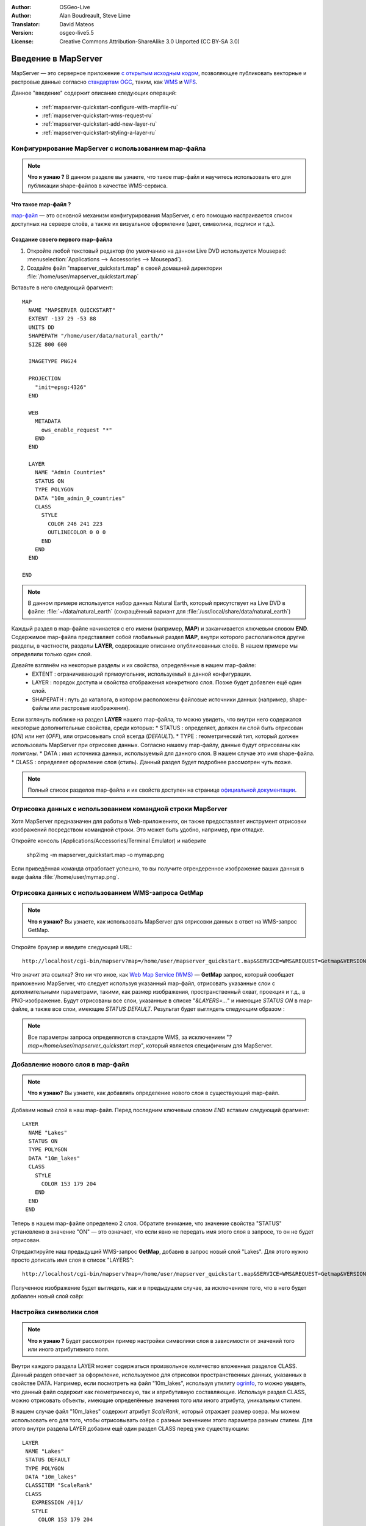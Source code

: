 :Author: OSGeo-Live
:Author: Alan Boudreault, Steve Lime
:Translator: David Mateos
:Version: osgeo-live5.5
:License: Creative Commons Attribution-ShareAlike 3.0 Unported  (CC BY-SA 3.0)

.. image:: /images/project_logos/logo-mapserver-new.png
  :scale: 65 %
  :alt: Project logo
  :align: right
  :target: http://mapserver.org/

.. image:: /images/logos/OSGeo_project.png
  :scale: 100 %
  :alt: OSGeo Project
  :align: right
  :target: http://www.osgeo.org

================================================================================
Введение в MapServer
================================================================================

MapServer — это серверное приложение `с открытым исходным кодом <http://www.opensource.org>`_, 
позволяющее публиковать векторные и растровые данные согласно
`стандартам OGC <http://www.opengeospatial.org/standards>`_, таким, как
`WMS <http://www.opengeospatial.org/standards/wms>`_ и `WFS
<http://www.opengeospatial.org/standards/wfs>`_.

Данное "введение" содержит описание следующих операций:

  * :ref:`mapserver-quickstart-configure-with-mapfile-ru`
  * :ref:`mapserver-quickstart-wms-request-ru`
  * :ref:`mapserver-quickstart-add-new-layer-ru`
  * :ref:`mapserver-quickstart-styling-a-layer-ru`

.. _mapserver-quickstart-configure-with-mapfile-ru:

Конфигурирование MapServer с использованием map-файла
=====================================================

.. note:: **Что я узнаю ?** В данном разделе вы узнаете, что такое map-файл и научитесь использовать его для публикации shape-файлов в качестве WMS-сервиса.

Что такое map-файл ?
--------------------------------------------------------------------------------

`map-файл <http://mapserver.org/mapfile/index.html>`_ — это основной механизм
конфигурирования MapServer, с его помощью настраивается список доступных
на сервере слоёв, а также их визуальное оформление (цвет, символика,
подписи и т.д.). 

Создание своего первого map-файла
--------------------------------------------------------------------------------

#. Откройте любой текстовый редактор (по умолчанию на данном Live DVD используется Mousepad: :menuselection:`Applications --> Accessories --> Mousepad`).
#. Создайте файл "mapserver_quickstart.map" в своей домашней директории :file:`/home/user/mapserver_quickstart.map` 

Вставьте в него следующий фрагмент::

 MAP
   NAME "MAPSERVER QUICKSTART"
   EXTENT -137 29 -53 88
   UNITS DD
   SHAPEPATH "/home/user/data/natural_earth/"
   SIZE 800 600

   IMAGETYPE PNG24

   PROJECTION
     "init=epsg:4326"
   END

   WEB
     METADATA
       ows_enable_request "*"
     END
   END

   LAYER
     NAME "Admin Countries"
     STATUS ON
     TYPE POLYGON
     DATA "10m_admin_0_countries"
     CLASS
       STYLE
         COLOR 246 241 223
         OUTLINECOLOR 0 0 0
       END
     END
   END

 END

.. note::

   В данном примере используется набор данных Natural Earth, который присутствует на Live DVD в файле: :file:`~/data/natural_earth` (сокращённый вариант для :file:`/usr/local/share/data/natural_earth`)

Каждый раздел в map-файле начинается с его имени (например, **MAP**)
и заканчивается ключевым словом **END**. Содержимое map-файла представляет собой
глобальный раздел **MAP**, внутри которого располагаются другие разделы, в 
частности, разделы **LAYER**, содержащие описание опубликованных слоёв.
В нашем примере мы определили только один слой.

Давайте взглянём на некоторые разделы и их свойства, определённые в нашем map-файле:
 * EXTENT : ограничивающий прямоугольник, используемый в данной конфигурации.
 * LAYER : порядок доступа и свойства отображения конкретного слоя. Позже будет добавлен ещё один слой.
 * SHAPEPATH : путь до каталога, в котором расположены файловые источники данных (например, shape-файлы или растровые изображения).

Если взглянуть поближе на раздел **LAYER** нашего map-файла, то можно увидеть, что
внутри него содержатся некоторые дополнительные свойства, среди которых:
* STATUS : определяет, должен ли слой быть отрисован (*ON*) или нет (*OFF*), или отрисовывать слой всегда (*DEFAULT*).
* TYPE : геометрический тип, который должен использовать MapServer при отрисовке данных.  Согласно нашему map-файлу, данные будут отрисованы как *полигоны*.
* DATA : имя источника данных, используемый для данного слоя. В нашем случае это имя shape-файла.
* CLASS : определяет оформление слоя (стиль).  Данный раздел будет подробнее рассмотрен чуть позже.

.. note:: Полный список разделов map-файла и их свойств доступен на странице `официальной документации <http://mapserver.org/mapfile/index.html>`_.

.. _mapserver-quickstart-wms-request-ru:


Отрисовка данных с использованием командной строки MapServer
============================================================

Хотя MapServer предназначен для работы в Web-приложениях, он также
предоставляет инструмент отрисовки изображений посредством командной строки.
Это может быть удобно, например, при отладке.

Откройте консоль (Applications/Accessories/Terminal Emulator) и наберите

 shp2img -m mapserver_quickstart.map -o mymap.png

Если приведённая команда отработает успешно, то вы получите отрендеренное изображение
ваших данных в виде файла :file:`/home/user/mymap.png`.

Отрисовка данных с использованием WMS-запроса **GetMap**
========================================================

.. note:: **Что я узнаю?** Вы узнаете, как использовать MapServer для отрисовки данных в ответ на WMS-запрос GetMap.

Откройте браузер и введите следующий URL::

 http://localhost/cgi-bin/mapserv?map=/home/user/mapserver_quickstart.map&SERVICE=WMS&REQUEST=Getmap&VERSION=1.1.1&LAYERS=Admin%20Countries&SRS=EPSG:4326&BBOX=-137,29,-53,88&FORMAT=PNG&WIDTH=800&HEIGHT=600

Что значит эта ссылка?  Это ни что иное, как `Web Map Service (WMS) <http://www.opengeospatial.org/standards/wms>`_ — 
**GetMap** запрос, который сообщает приложению MapServer, что следует используя
указанный map-файл, отрисовать указанные слои с дополнительными
параметрами, такими, как размер изображения, пространственный охват, проекция и т.д., 
в PNG-изображение. Будут отрисованы все слои, указанные в списке "*&LAYERS=...*"
и имеющие *STATUS ON* в map-файле, а также все слои, имеющие *STATUS DEFAULT*.
Результат будет выглядеть следующим образом :

.. image:: /images/screenshots/mapserver/mapserver_map.png
    :scale: 70 %

.. note:: Все параметры запроса определяются в стандарте WMS, за исключением "*?map=/home/user/mapserver_quickstart.map*", который является специфичным для MapServer.

.. _mapserver-quickstart-add-new-layer-ru:

Добавление нового слоя в map-файл
=================================

.. note:: **Что я узнаю?** Вы узнаете, как добавлять определение нового слоя в существующий map-файл.

Добавим новый слой в наш map-файл. Перед последним ключевым словом *END*
вставим следующий фрагмент::

 LAYER
   NAME "Lakes"
   STATUS ON
   TYPE POLYGON
   DATA "10m_lakes"
   CLASS
     STYLE
       COLOR 153 179 204
     END
   END
  END

Теперь в нашем map-файле определено 2 слоя. Обратите внимание, что
значение свойства "STATUS" установлено в значение "ON" — это означает, что
если явно не передать имя этого слоя в запросе, то он не будет отрисован.

Отредактируйте наш предыдущий WMS-запрос **GetMap**, добавив в запрос новый
слой "Lakes".  Для этого нужно просто дописать имя слоя в список
"LAYERS"::

 http://localhost/cgi-bin/mapserv?map=/home/user/mapserver_quickstart.map&SERVICE=WMS&REQUEST=Getmap&VERSION=1.1.1&LAYERS=Admin%20Countries,Lakes&SRS=EPSG:4326&BBOX=-137,29,-53,88&FORMAT=PNG&WIDTH=800&HEIGHT=600

Полученное изображение будет выглядеть, как и в предыдущем
случае, за исключением того, что в него будет добавлен новый слой озёр:

.. image:: /images/screenshots/mapserver/mapserver_lakes.png
    :scale: 70 %

.. _mapserver-quickstart-styling-a-layer-ru:

Настройка символики слоя
========================

.. note:: **Что я узнаю ?** Будет рассмотрен пример настройки символики слоя в зависимости от значений того или иного атрибутивного поля.

Внутри каждого раздела LAYER может содержаться произвольное количество
вложенных разделов CLASS. Данный раздел отвечает за оформление, используемое
для отрисовки пространственных данных, указанных в свойстве DATA. Например, если
посмотреть на файл "10m_lakes", используя утилиту `ogrinfo <http://www.gdal.org/ogrinfo.html>`_,
то можно увидеть, что данный файл содержит как геометрическую, так и атрибутивную
составляющие.  Используя раздел CLASS, можно отрисовать объекты, имеющие
определённые значения того или иного атрибута, уникальным стилем.

В нашем случае файл "10m_lakes" содержит атрибут *ScaleRank*, который отражает
размер озера.  Мы можем использовать его для того, чтобы отрисовывать озёра с
разным значением этого параметра разным стилем. Для этого внутри раздела
LAYER добавим ещё один раздел CLASS перед уже существующим::

  LAYER
   NAME "Lakes"
   STATUS DEFAULT
   TYPE POLYGON
   DATA "10m_lakes"
   CLASSITEM "ScaleRank"
   CLASS
     EXPRESSION /0|1/
     STYLE
       COLOR 153 179 204
       OUTLINECOLOR 0 0 0
     END
   END
   CLASS
     STYLE
       COLOR 153 179 204
     END
   END
  END

Чего мы добились?  Теперь все объекты, имеющие значение атрибута
"ScaleRank" "0" или "1", будут отрисованы с чёрной обводкой.
Разделы CLASS при отрисовке каждого объекта всегда считываются сверху вниз.
Когда объект удовлетворяет условию, указанному в свойстве "EXPRESSION",
определённому внутри класса, то этот класс используется для его отрисовки.
Если объект не удовлетворяет условию, определённому в классе,
то производится проверка на соответствие условию следующего класса
и т.д. Если объект не удовлетворяет ни одному условию, то он не будет отрисован.
Для установки некоторого стиля по умолчанию последним в списке разделов
CLASS включают определение класса, не содержащего свойства EXPRESSION. Свойство
"CLASSITEM" сообщает MapServer значение какого атрибута следует использовать
для проверки выражения EXPRESSION, определённого внутри класса.

В результате этого дополнения большие озёра на нашей карте будут
отрисованы с чёрной обводкой:

.. image:: /images/screenshots/mapserver/mapserver_lakes_scalerank.png
    :scale: 70 %

.. note:: Узнайте больше об `EXPRESSIONS <http://mapserver.org/mapfile/expressions.html>`_ в документации MapServer.

Что дальше?
===========

Это простой пример, но с использованием MapServer вы можете сделать гораздо
больше.  Сайт MapServer содержит множество полезной информации, которая поможет
вам начать работу с этим программным продуктом. Для облегчения включения в работу
с MapServer рекомендуем выполнить следующие шаги:

* Прочитайте `Introduction to MapServer <http://mapserver.org/introduction.html#introduction>`_.
* Просмотрите `MapServer Tutorial <http://www.mapserver.org/tutorial/index.html>`_, который содержит примеры map-файлов.
* Изучите `OGC Support and Configuration <http://www.mapserver.org/ogc/index.html>`_ с целью узнать больше о поддержке стандартов OGC в MapServer (WMS, WFS, SLD, WFS Filter Encoding, WCS, SOS, и т.д.).
* Готовы к использованию MapServer?  Тогда присоединяйтесь к сообществу посредством `списка рассылки <http://www.mapserver.org/community/lists.html>`_ для обмена идеями и обсуждения потенциальных усовершенствований проекта. Также здесь можно задать интересующие вас вопросы.
